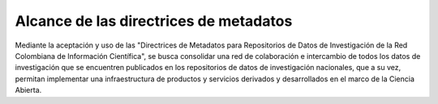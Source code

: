 .. _AlcanceMetadatos.rst:

Alcance de las directrices de metadatos
===========

Mediante la aceptación y uso de las "Directrices de Metadatos para Repositorios de Datos de Investigación de la Red Colombiana de Información Científica", se busca consolidar una red de colaboración e intercambio de todos los datos de investigación que se encuentren publicados en los repositorios de datos de investigación nacionales, que a su vez, permitan implementar una infraestructura de productos y servicios derivados y desarrollados en el marco de la Ciencia Abierta.
